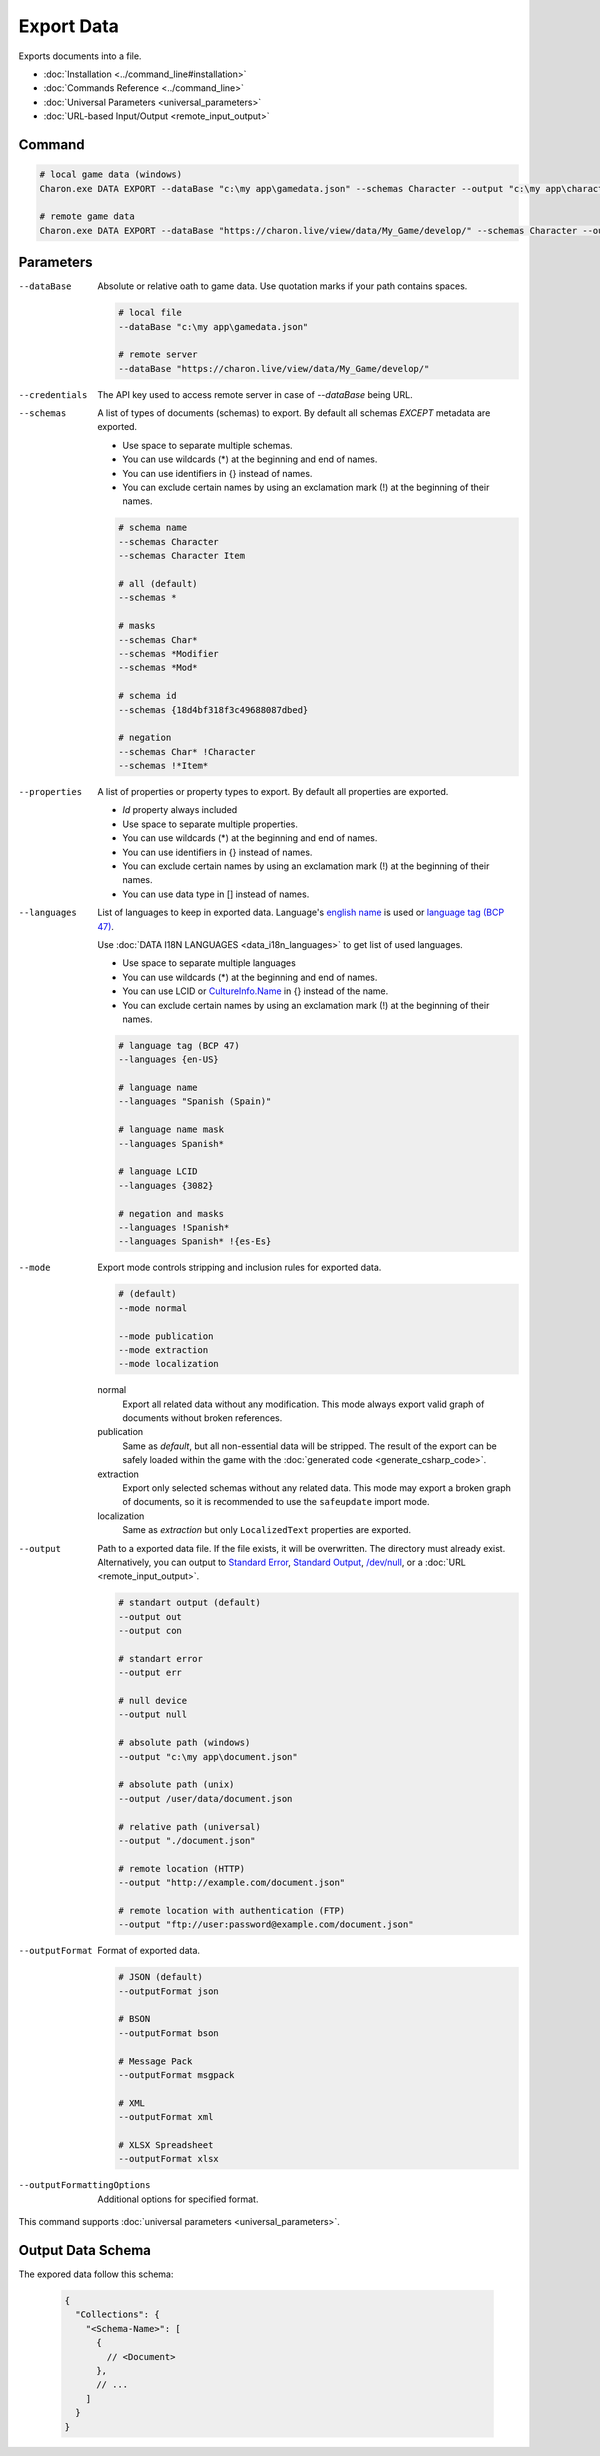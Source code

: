Export Data
===========

Exports documents into a file.

- :doc:`Installation <../command_line#installation>`
- :doc:`Commands Reference <../command_line>`
- :doc:`Universal Parameters <universal_parameters>`
- :doc:`URL-based Input/Output <remote_input_output>`

---------------
 Command
---------------

.. code-block:: bash

  # local game data (windows)
  Charon.exe DATA EXPORT --dataBase "c:\my app\gamedata.json" --schemas Character --output "c:\my app\characters.json" --outputFormat json
  
  # remote game data
  Charon.exe DATA EXPORT --dataBase "https://charon.live/view/data/My_Game/develop/" --schemas Character --output "./characters.json" --outputFormat json --credentials "<API-Key>"
  
---------------
 Parameters
---------------

--dataBase
   Absolute or relative oath to game data. Use quotation marks if your path contains spaces.

   .. code-block:: bash
   
     # local file
     --dataBase "c:\my app\gamedata.json"
     
     # remote server
     --dataBase "https://charon.live/view/data/My_Game/develop/"

--credentials
   The API key used to access remote server in case of *--dataBase* being URL.

--schemas
   A list of types of documents (schemas) to export. By default all schemas *EXCEPT* metadata are exported.

   - Use space to separate multiple schemas.
   - You can use wildcards (*) at the beginning and end of names.
   - You can use identifiers in {} instead of names.
   - You can exclude certain names by using an exclamation mark (!) at the beginning of their names.

   .. code-block:: bash
   
     # schema name
     --schemas Character
     --schemas Character Item
     
     # all (default)
     --schemas * 
     
     # masks
     --schemas Char*
     --schemas *Modifier
     --schemas *Mod*
     
     # schema id
     --schemas {18d4bf318f3c49688087dbed}
     
     # negation
     --schemas Char* !Character
     --schemas !*Item*
     
--properties
   A list of properties or property types to export. By default all properties are exported.
   
   - *Id* property always included
   - Use space to separate multiple properties.
   - You can use wildcards (*) at the beginning and end of names.
   - You can use identifiers in {} instead of names.
   - You can exclude certain names by using an exclamation mark (!) at the beginning of their names.
   - You can use data type in [] instead of names.
   
--languages
   List of languages to keep in exported data. Language's `english name <https://docs.microsoft.com/en-us/dotnet/api/system.globalization.cultureinfo.englishname?view=netframework-4.8>`_ is used or `language tag (BCP 47) <https://msdn.microsoft.com/en-US/library/system.globalization.cultureinfo.name(v=vs.110).aspx>`_. 
   
   Use :doc:`DATA I18N LANGUAGES <data_i18n_languages>` to get list of used languages.
   
   - Use space to separate multiple languages
   - You can use wildcards (*) at the beginning and end of names.
   - You can use LCID or `CultureInfo.Name <https://docs.microsoft.com/en-us/dotnet/api/system.globalization.cultureinfo.name?view=netframework-4.8>`_ in {} instead of the name.
   - You can exclude certain names by using an exclamation mark (!) at the beginning of their names.
   
   .. code-block:: bash
     
     # language tag (BCP 47)
     --languages {en-US}
     
     # language name
     --languages "Spanish (Spain)"
     
     # language name mask
     --languages Spanish*
     
     # language LCID
     --languages {3082}
     
     # negation and masks
     --languages !Spanish*
     --languages Spanish* !{es-Es}

--mode
   Export mode controls stripping and inclusion rules for exported data.

   .. code-block:: bash
      
     # (default)   
     --mode normal  
     
     --mode publication
     --mode extraction
     --mode localization

   normal
      Export all related data without any modification.
      This mode always export valid graph of documents without broken references.
      
   publication
      Same as *default*, but all non-essential data will be stripped. 
      The result of the export can be safely loaded within the game with the :doc:`generated code <generate_csharp_code>`.
   
   extraction
      Export only selected schemas without any related data. 
      This mode may export a broken graph of documents, so it is recommended to use the ``safeupdate`` import mode.
   
   localization
       Same as *extraction* but only ``LocalizedText`` properties are exported.
    
--output
   Path to a exported data file. If the file exists, it will be overwritten. The directory must already exist. 
   Alternatively, you can output to `Standard Error <https://en.wikipedia.org/wiki/Standard_streams#Standard_error_(stderr)>`_, 
   `Standard Output <https://en.wikipedia.org/wiki/Standard_streams#Standard_output_(stdout)>`_, 
   `/dev/null <https://en.wikipedia.org/wiki/Null_device>`_, or a :doc:`URL <remote_input_output>`.
  
   .. code-block:: bash

     # standart output (default)
     --output out
     --output con

     # standart error
     --output err
     
     # null device
     --output null
     
     # absolute path (windows)
     --output "c:\my app\document.json"
     
     # absolute path (unix)
     --output /user/data/document.json
     
     # relative path (universal)
     --output "./document.json"
     
     # remote location (HTTP)
     --output "http://example.com/document.json"
     
     # remote location with authentication (FTP)
     --output "ftp://user:password@example.com/document.json"
     
--outputFormat
   Format of exported data.
   
   .. code-block:: bash
    
     # JSON (default)
     --outputFormat json
     
     # BSON
     --outputFormat bson
     
     # Message Pack
     --outputFormat msgpack
     
     # XML
     --outputFormat xml
     
     # XLSX Spreadsheet
     --outputFormat xlsx
     
--outputFormattingOptions
   Additional options for specified format.

This command supports :doc:`universal parameters <universal_parameters>`.

------------------
 Output Data Schema
------------------

The expored data follow this schema:

   .. code-block:: js
     
     {
       "Collections": {
         "<Schema-Name>": [
           {
             // <Document>
           },
           // ...
         ]
       }
     }
